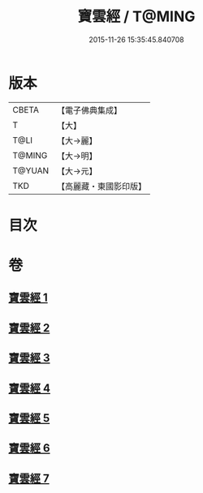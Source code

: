 #+TITLE: 寶雲經 / T@MING
#+DATE: 2015-11-26 15:35:45.840708
* 版本
 |     CBETA|【電子佛典集成】|
 |         T|【大】     |
 |      T@LI|【大→麗】   |
 |    T@MING|【大→明】   |
 |    T@YUAN|【大→元】   |
 |       TKD|【高麗藏・東國影印版】|

* 目次
* 卷
** [[file:KR6i0296_001.txt][寶雲經 1]]
** [[file:KR6i0296_002.txt][寶雲經 2]]
** [[file:KR6i0296_003.txt][寶雲經 3]]
** [[file:KR6i0296_004.txt][寶雲經 4]]
** [[file:KR6i0296_005.txt][寶雲經 5]]
** [[file:KR6i0296_006.txt][寶雲經 6]]
** [[file:KR6i0296_007.txt][寶雲經 7]]
